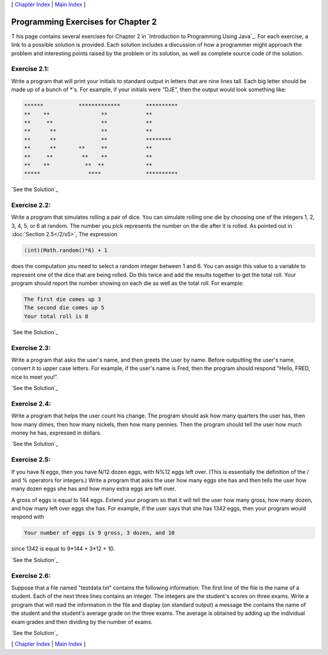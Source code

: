 [ `Chapter Index`_ | `Main Index`_ ]





Programming Exercises for Chapter 2
-----------------------------------



T his page contains several exercises for Chapter 2 in `Introduction
to Programming Using Java`_. For each exercise, a link to a possible
solution is provided. Each solution includes a discussion of how a
programmer might approach the problem and interesting points raised by
the problem or its solution, as well as complete source code of the
solution.




Exercise 2.1:
~~~~~~~~~~~~~

Write a program that will print your initials to standard output in
letters that are nine lines tall. Each big letter should be made up of
a bunch of *'s. For example, if your initials were "DJE", then the
output would look something like:


.. code-block:: java

    ******           *************        **********
    **    **                **            **
    **     **               **            **
    **      **              **            **
    **      **              **            ********
    **      **       **     **            **
    **     **         **    **            **
    **    **           **  **             **
    *****               ****              ********** 


`See the Solution`_




Exercise 2.2:
~~~~~~~~~~~~~

Write a program that simulates rolling a pair of dice. You can
simulate rolling one die by choosing one of the integers 1, 2, 3, 4,
5, or 6 at random. The number you pick represents the number on the
die after it is rolled. As pointed out in :doc:`Section 2.5</2/s5>`, The
expression


.. code-block:: java

    (int)(Math.random()*6) + 1


does the computation you need to select a random integer between 1 and
6. You can assign this value to a variable to represent one of the
dice that are being rolled. Do this twice and add the results together
to get the total roll. Your program should report the number showing
on each die as well as the total roll. For example:


.. code-block:: java

    The first die comes up 3
    The second die comes up 5
    Your total roll is 8


`See the Solution`_




Exercise 2.3:
~~~~~~~~~~~~~

Write a program that asks the user's name, and then greets the user by
name. Before outputting the user's name, convert it to upper case
letters. For example, if the user's name is Fred, then the program
should respond "Hello, FRED, nice to meet you!".

`See the Solution`_




Exercise 2.4:
~~~~~~~~~~~~~

Write a program that helps the user count his change. The program
should ask how many quarters the user has, then how many dimes, then
how many nickels, then how many pennies. Then the program should tell
the user how much money he has, expressed in dollars.

`See the Solution`_




Exercise 2.5:
~~~~~~~~~~~~~

If you have N eggs, then you have N/12 dozen eggs, with N%12 eggs left
over. (This is essentially the definition of the / and % operators for
integers.) Write a program that asks the user how many eggs she has
and then tells the user how many dozen eggs she has and how many extra
eggs are left over.

A gross of eggs is equal to 144 eggs. Extend your program so that it
will tell the user how many gross, how many dozen, and how many left
over eggs she has. For example, if the user says that she has 1342
eggs, then your program would respond with


.. code-block:: java

    Your number of eggs is 9 gross, 3 dozen, and 10


since 1342 is equal to 9*144 + 3*12 + 10.

`See the Solution`_




Exercise 2.6:
~~~~~~~~~~~~~

Suppose that a file named "testdata.txt" contains the following
information: The first line of the file is the name of a student. Each
of the next three lines contains an integer. The integers are the
student's scores on three exams. Write a program that will read the
information in the file and display (on standard output) a message the
contains the name of the student and the student's average grade on
the three exams. The average is obtained by adding up the individual
exam grades and then dividing by the number of exams.

`See the Solution`_



[ `Chapter Index`_ | `Main Index`_ ]

.. _2.5: http://math.hws.edu/javanotes/c2/../c2/s5.html
.. _See the Solution: http://math.hws.edu/javanotes/c2/ex3-ans.html
.. _Main Index: http://math.hws.edu/javanotes/c2/../index.html
.. _See the Solution: http://math.hws.edu/javanotes/c2/ex6-ans.html
.. _See the Solution: http://math.hws.edu/javanotes/c2/ex4-ans.html
.. _See the Solution: http://math.hws.edu/javanotes/c2/ex1-ans.html
.. _See the Solution: http://math.hws.edu/javanotes/c2/ex5-ans.html
.. _Chapter Index: http://math.hws.edu/javanotes/c2/index.html
.. _See the Solution: http://math.hws.edu/javanotes/c2/ex2-ans.html


